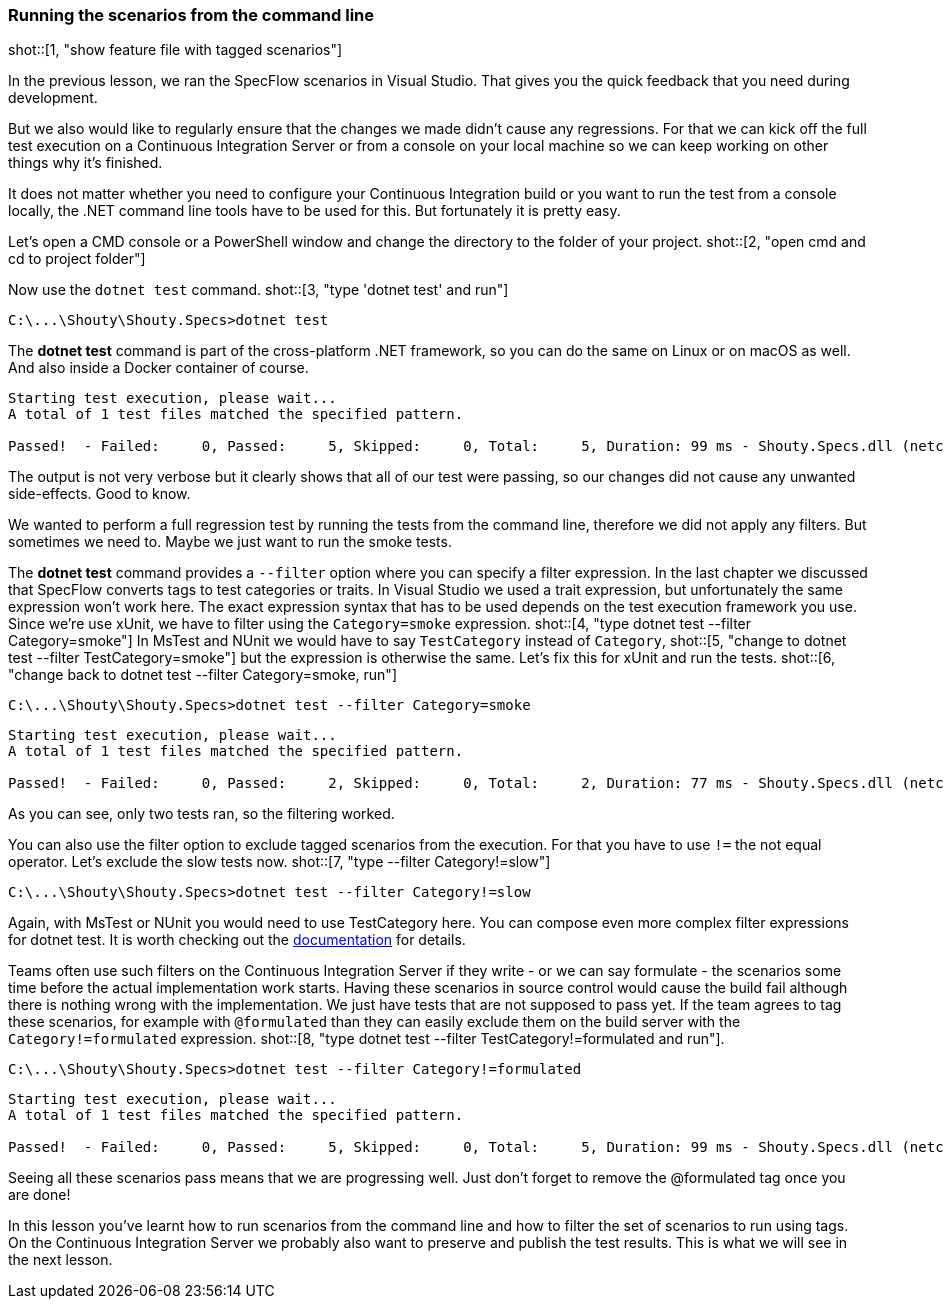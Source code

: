 === Running the scenarios from the command line

shot::[1, "show feature file with tagged scenarios"]

In the previous lesson, we ran the SpecFlow scenarios in Visual Studio. That gives you the quick feedback that you need during development.

But we also would like to regularly ensure that the changes we made didn't cause any regressions. For that we can kick off the full test execution on a Continuous Integration Server or from a console on your local machine so we can keep working on other things why it's finished.

It does not matter whether you need to configure your Continuous Integration build or you want to run the test from a console locally, the .NET command line tools have to be used for this. But fortunately it is pretty easy.

Let's open a CMD console or a PowerShell window and change the directory to the folder of your project. shot::[2, "open cmd and cd to project folder"]

Now use the `dotnet test` command. shot::[3, "type 'dotnet test' and run"]

[source]
----
C:\...\Shouty\Shouty.Specs>dotnet test
----

The *dotnet test* command is part of the cross-platform .NET framework, so you can do the same on Linux or on macOS as well. And also inside a Docker container of course.

[source]
----
Starting test execution, please wait...
A total of 1 test files matched the specified pattern.

Passed!  - Failed:     0, Passed:     5, Skipped:     0, Total:     5, Duration: 99 ms - Shouty.Specs.dll (netcoreapp3.1)
----

The output is not very verbose but it clearly shows that all of our test were passing, so our changes did not cause any unwanted side-effects. Good to know.

We wanted to perform a full regression test by running the tests from the command line, therefore we did not apply any filters. But sometimes we need to. Maybe we just want to run the smoke tests.

The *dotnet test* command provides a `--filter` option where you can specify a filter expression. In the last chapter we discussed that SpecFlow converts tags to test categories or traits. In Visual Studio we used a trait expression, but unfortunately the same expression won't work here. The exact expression syntax that has to be used depends on the test execution framework you use. Since we're use xUnit, we have to filter using the `Category=smoke` expression. shot::[4, "type dotnet test --filter Category=smoke"] In MsTest and NUnit we would have to say `TestCategory` instead of `Category`, shot::[5, "change to dotnet test --filter TestCategory=smoke"] but the expression is otherwise the same. Let's fix this for xUnit and run the tests. shot::[6, "change back to dotnet test --filter Category=smoke, run"]

[source]
----
C:\...\Shouty\Shouty.Specs>dotnet test --filter Category=smoke
----

[source]
----
Starting test execution, please wait...
A total of 1 test files matched the specified pattern.

Passed!  - Failed:     0, Passed:     2, Skipped:     0, Total:     2, Duration: 77 ms - Shouty.Specs.dll (netcoreapp3.1)
----

As you can see, only two tests ran, so the filtering worked.

You can also use the filter option to exclude tagged scenarios from the execution. For that you have to use `!=` the not equal operator. Let's exclude the slow tests now. shot::[7, "type --filter Category!=slow"]

[source]
----
C:\...\Shouty\Shouty.Specs>dotnet test --filter Category!=slow
----

Again, with MsTest or NUnit you would need to use TestCategory here. You can compose even more complex filter expressions for dotnet test. It is worth checking out the https://docs.microsoft.com/en-us/dotnet/core/testing/selective-unit-tests?pivots=xunit[documentation] for details.

Teams often use such filters on the Continuous Integration Server if they write - or we can say formulate - the scenarios some time before the actual implementation work starts. Having these scenarios in source control would cause the build fail although there is nothing wrong with the implementation. We just have tests that are not supposed to pass yet. If the team agrees to tag these scenarios, for example with `@formulated` than they can easily exclude them on the build server with the `Category!=formulated` expression. shot::[8, "type dotnet test --filter TestCategory!=formulated and run"].

[source]
----
C:\...\Shouty\Shouty.Specs>dotnet test --filter Category!=formulated
----

[source]
----
Starting test execution, please wait...
A total of 1 test files matched the specified pattern.

Passed!  - Failed:     0, Passed:     5, Skipped:     0, Total:     5, Duration: 99 ms - Shouty.Specs.dll (netcoreapp3.1)
----

Seeing all these scenarios pass means that we are progressing well. Just don't forget to remove the @formulated tag once you are done!

In this lesson you've learnt how to run scenarios from the command line and how to filter the set of scenarios to run using tags. On the Continuous Integration Server we probably also want to preserve and publish the test results. This is what we will see in the next lesson.
